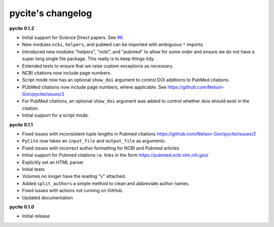 
pycite's changelog
==================

**pycite 0.1.2**


* 
  Initial support for Science Direct papers. See `#6 <https://github.com/Nelson-Gon/pycite/issues/6>`_.  

* 
  New modules ``ncbi``\ , ``helpers``\ , and ``pubmed`` can be imported with ambiguous ``*`` imports. 

* 
  Introduced new modules "helpers", "ncbi", and "pubmed" to allow for some order and ensure we do not have a 
  super long single file package. This really is to keep things tidy. 

* 
  Extended tests to ensure that we raise custom exceptions as necessary.  

* 
  NCBI citations now include page numbers.

* Script mode now has an optional ``show_doi`` argument to control DOI additions to PubMed citations. 
* 
  PUbMed citations now include page numbers, where applicable. See https://github.com/Nelson-Gon/pycite/issues/2

* 
  For PubMed citations, an optional ``show_doi`` argument was added to control whether dois should exist in the citation.

* 
  Initial support for a script mode. 

**pycite 0.1.1**


* 
  Fixed issues with inconsistent tuple lengths in Pubmed citations https://github.com/Nelson-Gon/pycite/issues/2

* 
  ``PyCite`` now takes an ``input_file`` and ``output_file`` as arguments. 

* 
  Fixed issues with incorrect author formatting for NCBI and Pubmed articles

* 
  Initial support for Pubmed citations i.e. links in the form https://pubmed.ncbi.nlm.nih.gov/ 

* 
  Explicitly set an HTML parser 

* 
  Initial tests 

* 
  Volumes no longer have the leading "v" attached. 

* 
  Added ``split_authors`` a simple method to clean and abbreviate author names. 

* 
  Fixed issues with actions not running on GitHub.

* 
  Updated documentation 

**pycite 0.1.0**


* Initial release 
